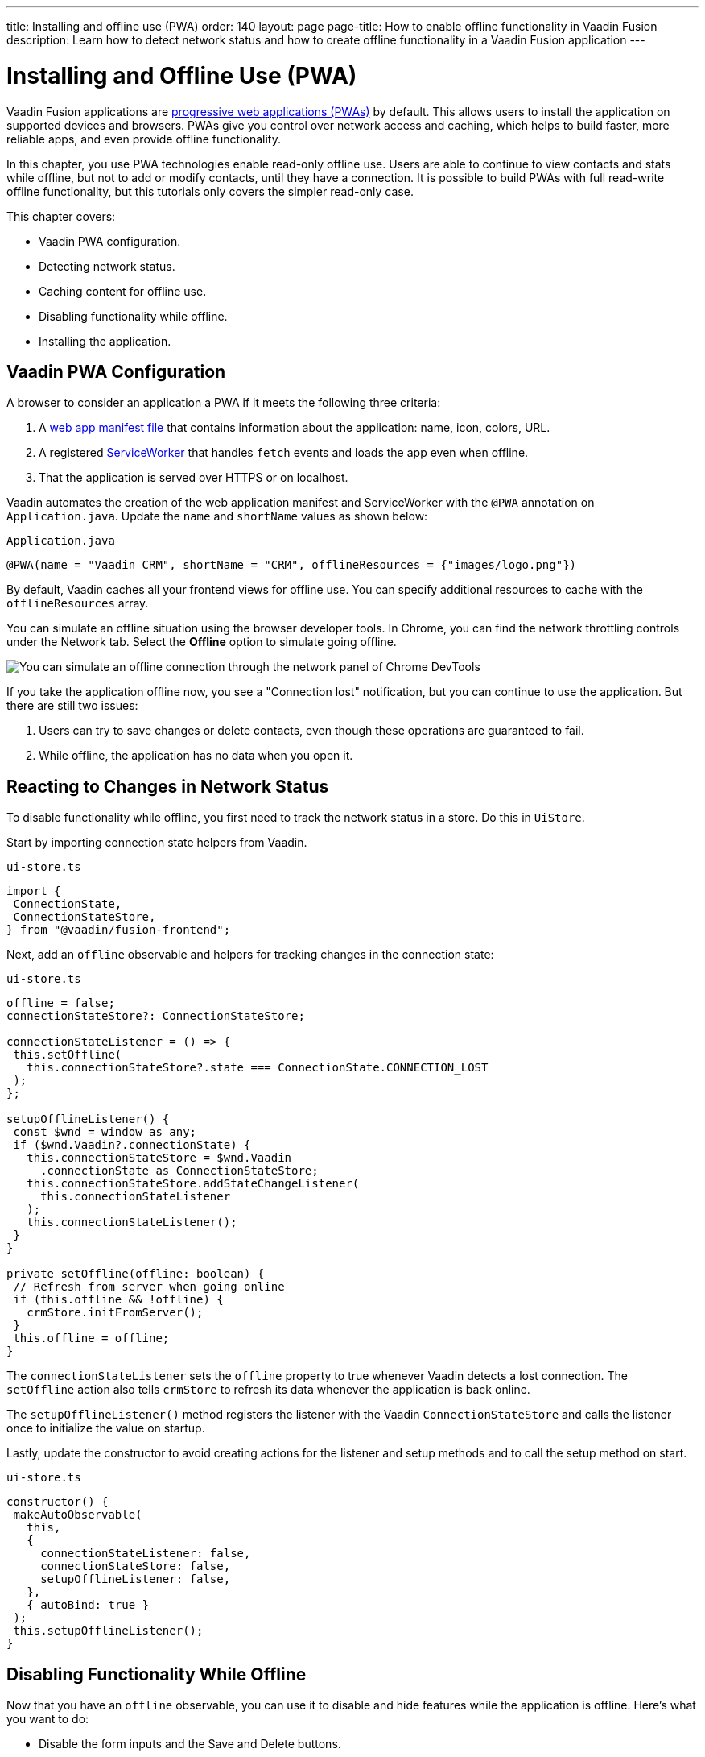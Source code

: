 ---
title: Installing and offline use (PWA)
order: 140
layout: page
page-title: How to enable offline functionality in Vaadin Fusion
description: Learn how to detect network status and how to create offline functionality in a Vaadin Fusion application
---

= Installing and Offline Use (PWA)

Vaadin Fusion applications are https://vaadin.com/pwa[progressive web applications (PWAs)] by default.
This allows users to install the application on supported devices and browsers.
PWAs give you control over network access and caching, which helps to build faster, more reliable apps, and even provide offline functionality.

In this chapter, you use PWA technologies enable read-only offline use.
Users are able to continue to view contacts and stats while offline, but not to add or modify contacts, until they have a connection.
It is possible to build PWAs with full read-write offline functionality, but this tutorials only covers the simpler read-only case.

This chapter covers:

* Vaadin PWA configuration.
* Detecting network status.
* Caching content for offline use.
* Disabling functionality while offline.
* Installing the application.

== Vaadin PWA Configuration

A browser to consider an application a PWA if it meets the following three criteria:

1. A https://vaadin.com/pwa/learn/web-app-manifest[web app manifest file] that contains information about the application: name, icon, colors, URL.
2. A registered https://vaadin.com/pwa/learn/serviceworker[ServiceWorker] that handles `fetch` events and loads the app even when offline.
3. That the application is served over HTTPS or on localhost.

Vaadin automates the creation of the web application manifest and ServiceWorker with the `@PWA` annotation on `Application.java`.
Update the `name` and `shortName` values as shown below:

.`Application.java`
[source,java]
----
@PWA(name = "Vaadin CRM", shortName = "CRM", offlineResources = {"images/logo.png"})
----

By default, Vaadin caches all your frontend views for offline use.
You can specify additional resources to cache with the `offlineResources` array.

You can simulate an offline situation using the browser developer tools.
In Chrome, you can find the network throttling controls under the Network tab.
Select the **Offline** option to simulate going offline.

image::images/network-tools.png[You can simulate an offline connection through the network panel of Chrome DevTools]

If you take the application offline now, you see a "Connection lost" notification, but you can continue to use the application.
But there are still two issues:

1. Users can try to save changes or delete contacts, even though these operations are guaranteed to fail.
2. While offline, the application has no data when you open it.

== Reacting to Changes in Network Status

To disable functionality while offline, you first need to track the network status in a store.
Do this in `UiStore`.

Start by importing connection state helpers from Vaadin.

.`ui-store.ts`
[source,typescript]
----
import {
 ConnectionState,
 ConnectionStateStore,
} from "@vaadin/fusion-frontend";
----

Next, add an `offline` observable and helpers for tracking changes in the connection state:

.`ui-store.ts`
[source,typescript]
----
offline = false;
connectionStateStore?: ConnectionStateStore;

connectionStateListener = () => {
 this.setOffline(
   this.connectionStateStore?.state === ConnectionState.CONNECTION_LOST
 );
};

setupOfflineListener() {
 const $wnd = window as any;
 if ($wnd.Vaadin?.connectionState) {
   this.connectionStateStore = $wnd.Vaadin
     .connectionState as ConnectionStateStore;
   this.connectionStateStore.addStateChangeListener(
     this.connectionStateListener
   );
   this.connectionStateListener();
 }
}

private setOffline(offline: boolean) {
 // Refresh from server when going online
 if (this.offline && !offline) {
   crmStore.initFromServer();
 }
 this.offline = offline;
}
----

The `connectionStateListener` sets the `offline` property to true whenever Vaadin detects a lost connection.
The `setOffline` action also tells `crmStore` to refresh its data whenever the application is back online.

The `setupOfflineListener()` method registers the listener with the Vaadin `ConnectionStateStore` and calls the listener once to initialize the value on startup.

Lastly, update the constructor to avoid creating actions for the listener and setup methods and to call the setup method on start.

.`ui-store.ts`
[source,typescript,highlight=5-7;11]
----
constructor() {
 makeAutoObservable(
   this,
   {
     connectionStateListener: false,
     connectionStateStore: false,
     setupOfflineListener: false,
   },
   { autoBind: true }
 );
 this.setupOfflineListener();
}
----

== Disabling Functionality While Offline

Now that you have an `offline` observable, you can use it to disable and hide features while the application is offline.
Here's what you want to do:

* Disable the form inputs and the Save and Delete buttons.
* Hide the logout link.
* Disable the login form.

Begin by updating the form.
Add `uiStore` to the existing `crmStore` import statement.

.`contact-form.ts`
[source,typescript]
----
import { crmStore, uiStore } from 'Frontend/stores/app-store';
----

Next, use the `offline` state to disable components when the application is offline:

.`contact-form.ts`
[source,typescript,highlight=7;12;17;24;31;39;46]
----
render() {
 const { model } = this.binder;
 return html`
   <vaadin-text-field
     label="First name"
     ?disabled=${uiStore.offline}
     ...=${field(model.firstName)}
   ></vaadin-text-field>
   <vaadin-text-field
     label="Last name"
     ?disabled=${uiStore.offline}
     ...=${field(model.lastName)}
   ></vaadin-text-field>
   <vaadin-text-field
     label="Email"
     ?disabled=${uiStore.offline}
     ...=${field(model.email)}
   ></vaadin-text-field>
   <vaadin-combo-box
     label="Status"
     .items=${crmStore.statuses}
     ?disabled=${uiStore.offline}
     item-label-path="name"
     ...=${field(model.status)}
   ></vaadin-combo-box>

   <vaadin-combo-box
     label="Company"
     item-label-path="name"
     .items=${crmStore.companies}
     ?disabled=${uiStore.offline}
     ...=${field(model.company)}
   >
   </vaadin-combo-box>
   <div class="buttons se-s">
     <vaadin-button
       theme="primary"
       @click=${this.save}
       ?disabled=${this.binder.invalid || uiStore.offline}
     >
       ${this.binder.value.id ? "Save" : "Create"}
     </vaadin-button>
     <vaadin-button
       theme="error"
       @click=${listViewStore.delete}
       ?disabled=${!this.binder.value.id || uiStore.offline}
     >
       Delete
     </vaadin-button>
     <vaadin-button theme="tertiary" @click=${listViewStore.cancelEdit}>
       Cancel
     </vaadin-button>
   </div>
 `;
}
----

Hide the logout button while offline as it has no effect.

In the main layout, import `uiStore`, then use the `offline` state to toggle the `hidden` attribute of the link.

.`main-layout.ts`
[source,typescript]
----
import { uiStore } from './stores/app-store';
----

.`main-layout.ts`
[source,html]
----
<a href="/logout" class="ms-auto" ?hidden=${uiStore.offline}>Log out</a>
----

Lastly, update the login view to disable the login button when the application is offline.
You cannot authenticate the user or fetch data if they weren't logged in before losing their connection.

Again, import the store and use the state to disable the form.

.`login-view.ts`
[source,html,highlight=6;9-12]
----
<h1>Vaadin CRM</h1>
<vaadin-login-form
 no-forgot-password
 @login=${this.login}
 .error=${this.error}
 ?disabled=${uiStore.offline}
>
</vaadin-login-form>
${uiStore.offline
 ? html` <b>You are offline. Login is only available while online.</b> `
 : nothing}
----

Show a helpful message to users explaining why the login functionality isn't available when offline.
(Import the `nothing` token from `lit`.)

== Caching Content to Start the Application While Offline

The application now works well offline, as long as you were online when you launched it.
But if you start it while offline, you are greeted by an empty grid and no data.

You can solve this by caching server responses and using the cached data if there is no connection when starting.
Only cache data once the user is authenticated, and clear it when they log out.

Begin by creating a helper for caching requests, `frontend/stores/cacheable.ts`:

.`cacheable.ts`
[source,typescript]
----
const CACHE_NAME = 'crm-cache';

export async function cacheable<T>(
 fn: () => Promise<T>,
 key: string,
 defaultValue: T
) {
 let result;
 try {
   // retrive the data from backend.
   result = await fn();
   // save the data to localStorage.
   const cache = getCache();
   cache[key] = result;
   localStorage.setItem(CACHE_NAME, JSON.stringify(cache));
 } catch {
   // if failed to retrieve the data from backend, try localStorage.
   const cache = getCache();
   const cached = cache[key];
   // use the cached data if available, otherwise the default value.
   result = result = cached === undefined ? defaultValue : cached;

 }

 return result;
}

function getCache(): any {
 const cache = localStorage.getItem(CACHE_NAME) || '{}';
 return JSON.parse(cache);
}

export function clearCache() {
 localStorage.removeItem(CACHE_NAME);
}
----

The helper exports two functions:

* `cacheable()`, which takes in an async endpoint method, a cache key name, and a default value.
When online, it fetches the data from the endpoint and stores it in localStorage using the key before returning it.
If offline, it instead attempts to return a stored value from localStorage, if one exists.
* `clearCache()`, clears the cache from localStorage.

Update the `initFromServer()` method in `crm-store.ts` to use the `cacheable()` helper, and default to an empty value.

.`crm-store.ts`
[source,typescript]
----
async initFromServer() {
 const data = await cacheable(
   endpoint.getCrmData,
   "crm",
   CrmDataModel.createEmptyValue()
 );

 runInAction(() => {
   this.contacts = data.contacts;
   this.companies = data.companies;
   this.statuses = data.statuses;
 });
}

----

== Installing the Application

The CRM application is now a functional PWA and can be installed on supported browsers.
**Installing works only on localhost and when serving over HTTPS.**

In Chrome, you can install the application through the install icon in the address bar.

image::images/install-prompt.png[Install prompt in Chrome]

Once the application is installed, it opens in its own window with its own icon.

image::images/installed-app.png[Installed application running in its own window]
